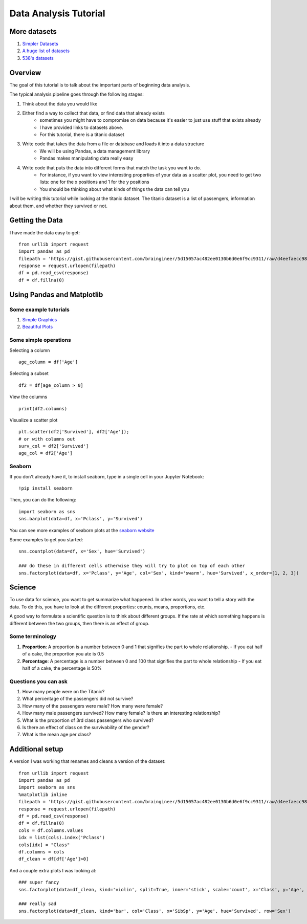 Data Analysis Tutorial
======================


More datasets
-------------

1. `Simpler Datasets <https://vincentarelbundock.github.io/Rdatasets/datasets.html>`_
2. `A huge list of datasets <https://github.com/caesar0301/awesome-public-datasets>`_
3. `538's datasets <https://github.com/fivethirtyeight/data>`_

Overview
--------

The goal of this tutorial is to talk about the important parts of beginning data analysis.

The typical analysis pipeline goes through the following stages:

1. Think about the data you would like
2. Either find a way to collect that data, or find data that already exists
    - sometimes you might have to compromise on data because it's easier to just use stuff that exists already
    - I have provided links to datasets above. 
    - For this tutorial, there is a titanic dataset
3. Write code that takes the data from a file or database and loads it into a data structure
    - We will be using Pandas, a data management library
    - Pandas makes manipulating data really easy
4. Write code that puts the data into different forms that match the task you want to do.
    - For instance, if you want to view interesting properties of your data as a scatter plot, you need to get two lists: one for the x positions and 1 for the y positions
    - You should be thinking about what kinds of things the data can tell you

I will be writing this tutorial while looking at the titanic dataset. 
The titanic dataset is a list of passengers, information about them, and whether they survived or not.


Getting the Data
----------------

I have made the data easy to get:
::
    from urllib import request
    import pandas as pd
    filepath = 'https://gist.githubusercontent.com/braingineer/5d15057ac482ee0130b6d0e6f9cc9311/raw/d4eefaecc98b342ec578cf3512184556e8856750/titanic.csv'
    response = request.urlopen(filepath)
    df = pd.read_csv(response)
    df = df.fillna(0)


Using Pandas and Matplotlib
---------------------------

Some example tutorials
**********************
1. `Simple Graphics <http://pbpython.com/simple-graphing-pandas.html>`_
2. `Beautiful Plots <https://datasciencelab.wordpress.com/2013/12/21/beautiful-plots-with-pandas-and-matplotlib/>`_

Some simple operations
**********************

Selecting a column
::
    age_column = df['Age']
    
Selecting a subset 
::
    df2 = df[age_column > 0]
    
View the columns
::
    print(df2.columns)

Visualize a scatter plot
::
    plt.scatter(df2['Survived'], df2['Age']);
    # or with columns out
    surv_col = df2['Survived']
    age_col = df2['Age']
    
Seaborn
*******

If you don't already have it, to install seaborn, type in a single cell in your Jupyter Notebook:
::
    !pip install seaborn

Then, you can do the following:
::
    import seaborn as sns
    sns.barplot(data=df, x='Pclass', y='Survived')

You can see more examples of seaborn plots at the `seaborn website <https://stanford.edu/~mwaskom/software/seaborn/examples/index.html>`_

Some examples to get you started:
::
    sns.countplot(data=df, x='Sex', hue='Survived')
    
    ### do these in different cells otherwise they will try to plot on top of each other
    sns.factorplot(data=df, x='Pclass', y='Age', col='Sex', kind='swarm', hue='Survived', x_order=[1, 2, 3])


Science
-------

To use data for science, you want to get summarize what happened.  
In other words, you want to tell a story with the data.  
To do this, you have to look at the different properties: counts, means, proportions, etc.

A good way to formulate a scientific question is to think about different groups. 
If the rate at which something happens is different between the two groups, then there is an effect of group. 

Some terminology
****************

1. **Proportion**: A proportion is a number between 0 and 1 that signifies the part to whole relationship.
   - If you eat half of a cake, the proportion you ate is 0.5
2. **Percentage**: A percentage is a number between 0 and 100 that signifies the part to whole relationship
   - If you eat half of a cake, the percentage is 50%

Questions you can ask
*********************

1. How many people were on the Titanic?
2. What percentage of the passengers did not survive?
3. How many of the passengers were male? How many were female?
4. How many male passengers survived?  How many female? Is there an interesting relationship?
5. What is the proportion of 3rd class passengers who survived?   
6. Is there an effect of class on the survivability of the gender?
7. What is the mean age per class?  



Additional setup
----------------

A version I was working that renames and cleans a version of the dataset:
::
    from urllib import request
    import pandas as pd
    import seaborn as sns
    %matplotlib inline
    filepath = 'https://gist.githubusercontent.com/braingineer/5d15057ac482ee0130b6d0e6f9cc9311/raw/d4eefaecc98b342ec578cf3512184556e8856750/titanic.csv'
    response = request.urlopen(filepath)
    df = pd.read_csv(response)
    df = df.fillna(0)
    cols = df.columns.values
    idx = list(cols).index('Pclass')
    cols[idx] = "Class"
    df.columns = cols
    df_clean = df[df['Age']>0]

And a couple extra plots I was looking at:
::
    ### super fancy
    sns.factorplot(data=df_clean, kind='violin', split=True, inner='stick', scale='count', x='Class', y='Age', hue='Survived', col='Sex')

    ### really sad
    sns.factorplot(data=df_clean, kind='bar', col='Class', x='SibSp', y='Age', hue='Survived', row='Sex')

.. 
    Old versions below
    ==================
    
    I have changed the page to reflect the use of pandas. the old stuff is below. 
    
    
    
    Getting the Data
    ----------------
    
    
    I have made the data easy to get:
    ::
        from urllib import request
        filepath = 'https://gist.githubusercontent.com/braingineer/5d15057ac482ee0130b6d0e6f9cc9311/raw/d4eefaecc98b342ec578cf3512184556e8856750/titanic.csv'
        response = request.urlopen(filepath)
        data = response.readlines()
        
    The data that is input here is a list of rows for the dataset.  Try and print out a couple.
    
    
    Cleaning the Data
    -----------------
    
    Take this raw data and turn it into a cleaner version. 
    
    To do this, you have to go through each line, replace the newline character with 
    the empty string (so it is removed), and split on the comma.  
    
    Since the first line is the headers, you know the name of each column. 
    
    So, you can take this information and make a dictionary per line which uses the 
    column names in the header as the keys and the values of each row as the values.  
    I have made a function which does this for one line.  You have to figure out how to 
    get the headers into a cleaned list, and how to apply this to every line in the file. 
    
    This should involve:
    
    1. to make the headers, replacing and splitting the first line in the data (``data[0]``) 
    2. then, use a for loop over the rest of the data (``data[1:]``) an apply the function
        - You will need another list to save things to (``clean_data.append(...)`` where ``...`` is a place holder for code you should write)
    example:
    ::
        def clean_one_line(line, headers):
            line = line.replace("\n", "")
            line = line.split(",")
            ### this is a fancy line.  play around with zip on your own. 
            ### zip lets you take two lists and make them into a list with them paired
            ### just like a zipper =)
            temp_dict = dict(zip(headers, line))
            should_be_ints = ['PassengerId']
            should_be_floats = []
            out_dict = dict()
            for key, value in temp_dict.items():
                if key in should_be_ints:
                    out_dict[key] = int(value)
                elif key in should_be_floats:
                    out_dict[key] = float(value)
                else:
                    out_dict[key] = value
            return out_dict
    
    Viewing the Data
    ----------------
    
    Now that you have data in a list of dictionaries, you can view it!
    Matplotlib is the python plotting library. You can import it like:
    ::
        import matplotlib.pyplot as plt
        
    If you are using Jupyter notebook (which I highly recommend), you should also type this in:
    ::
        %matplotlib inline
    
    If you are in the terminal, you should do the following. If you don't, every plot will take over the terminal and not let you type.
    ::
        plt.ion()
    
    If you are running a file, you should do the following after every plot. 
    ::
        plt.show()
    
    The reason it's shortcutted like this is because the alternative is too long. 
    It's called ``plt`` because it's just what everyone does (and it's good to use a common convention)
    
    There are a couple easy plots you can do:
    ::
        plt.plot
        plt.hist
        plt.scatter
    
    You can see some basics at `this pyplot tutorial <http://matplotlib.org/users/pyplot_tutorial.html>`_.
    But, you need to get your data into a certain form for this. 
    Let's take the ``plt.hist`` for example.  This requires you to have a single list of numbers.
    To do this, we now just iterate over our cleaned data:
    ::
        age_view = []
        for datum in cleaned_data:
            age_view.append(datum['Age'])
        plt.hist(age_view)
        
        